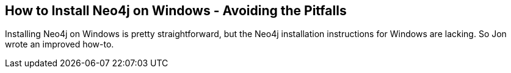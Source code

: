 == How to Install Neo4j on Windows - Avoiding the Pitfalls
:type: link
:author: jongallant
:url: http://blog.jongallant.com/2013/03/install-neo4j-windows.html


[INTRO]
Installing Neo4j on Windows is pretty straightforward, but the Neo4j installation instructions for Windows are lacking. So Jon wrote an improved how-to.